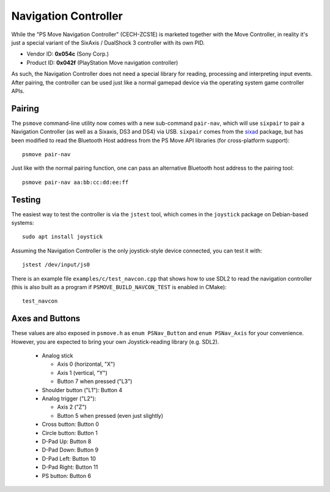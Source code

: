 Navigation Controller
=====================

While the "PS Move Navigation Controller" (CECH-ZCS1E) is marketed
together with the Move Controller, in reality it's just a special
variant of the SixAxis / DualShock 3 controller with its own PID.

* Vendor ID: **0x054c** (Sony Corp.)
* Product ID: **0x042f** (PlayStation Move navigation controller)

As such, the Navigation Controller does not need a special library
for reading, processing and interpreting input events. After pairing,
the controller can be used just like a normal gamepad device via
the operating system game controller APIs.


Pairing
-------

The ``psmove`` command-line utility now comes with a new sub-command
``pair-nav``, which will use ``sixpair`` to pair a Navigation Controller
(as well as a Sixaxis, DS3 and DS4) via USB. ``sixpair`` comes from the
`sixad`_ package, but has been modified to read the Bluetooth Host
address from the PS Move API libraries (for cross-platform support)::

    psmove pair-nav

Just like with the normal pairing function, one can pass an alternative
Bluetooth host address to the pairing tool::

    psmove pair-nav aa:bb:cc:dd:ee:ff

.. _`sixad`: https://github.com/RetroPie/sixad


Testing
-------

The easiest way to test the controller is via the ``jstest`` tool,
which comes in the ``joystick`` package on Debian-based systems::

    sudo apt install joystick

Assuming the Navigation Controller is the only joystick-style device
connected, you can test it with::

    jstest /dev/input/js0

There is an example file ``examples/c/test_navcon.cpp`` that shows
how to use SDL2 to read the navigation controller (this is also
built as a program if ``PSMOVE_BUILD_NAVCON_TEST`` is enabled in CMake)::

    test_navcon


Axes and Buttons
----------------

These values are also exposed in ``psmove.h`` as ``enum PSNav_Button``
and ``enum PSNav_Axis`` for your convenience. However, you are
expected to bring your own Joystick-reading library (e.g. SDL2).


 * Analog stick

   * Axis 0 (horizontal, "X")
   * Axis 1 (vertical, "Y")
   * Button 7 when pressed ("L3")

 * Shoulder button ("L1"): Button 4
 * Analog trigger ("L2"):

   * Axis 2 ("Z")
   * Button 5 when pressed (even just slightly)

 * Cross button: Button 0
 * Circle button: Button 1
 * D-Pad Up: Button 8
 * D-Pad Down: Button 9
 * D-Pad Left: Button 10
 * D-Pad Right: Button 11
 * PS button: Button 6

